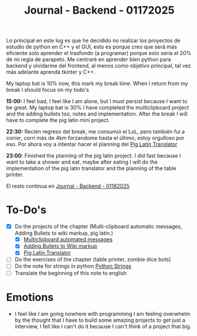 :PROPERTIES:
:ID:       ff2dbdff-10da-45d3-ab31-93ba51d71ef3
:END:
#+title: Journal - Backend - 01172025
#+category: JOURNAL
#+filetags: :backend:programming:journal:

Lo principal en este log es que he decidido no realizar los proyectos de estudio de python en C++ y el GUI, esto es porque creo que será más eficiente solo aprender el trasfondo (a programar) porque esto sería el 20% de mi regla de parapeto. Me centraré en aprender bien python para backend y olvidarme del frontend, al menos como objetivo principal, tal vez más adelante aprenda tkinter y C++.

My laptop bat is 10% now, this mark my break time. When I return from my break I should focus on my todo's

*15:00:* I feel bad, I feel like I am alone, but I must persist because I want to be great. My laptop bat is 30% I have completed the multiclipboard project and the adding bullets too, notes and implementation. After the break I will have to complete the pig latin mini project.

*22:30:* Recién regreso del break, me consumió el LoL, pero también fui a correr, corrí más de 4km forzandome hasta el último, estoy orgulloso por eso. Por ahora voy a intentar hacer el planning del [[id:6870a2e2-47fc-4828-825f-e778643dc82f][Pig Latin Translator]]

*23:00*: Finished the planning of the pig latin project. I did fast because I want to take a shower and eat, maybe after eating I will do the implementation of the pig latin translator and the planning of the table printer.

El resto continua en [[id:6df95a5d-bcf4-4230-bcbd-1045dae9cc68][Journal - Backend - 01182025]]

* To-Do's
- [X] Do the projects of the chapter (Multi-clipboard automatic messages, Adding Bullets to wiki markup, pig latin.)
  - [X] [[id:42c3a43d-8985-4180-93a9-a2393bc8a326][Multiclipboard automated messages]]
  - [X] [[id:08e49eaf-e7c2-48fa-84c2-f7d41ec2fd29][Adding Bullets to Wiki markup]]
  - [X] [[id:6870a2e2-47fc-4828-825f-e778643dc82f][Pig Latin Translator]]
- [ ] Do the exercises of the chapter (table printer, zombie dice bots)
- [ ] Do the note for strings in python [[id:ac87cf3d-84bf-4db2-8c0c-4a8acc0961f9][Python Strings]]
- [ ] Translate the beginning of this note to english

* Emotions
- I feel like I am going nowhere with programming I am feeling overwhelm by the thought that I have to build some amazing projects to get just a interview, I fell like I can't do it because I can't think of a project that big.
